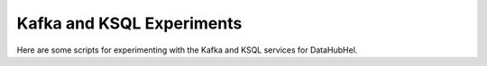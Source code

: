 Kafka and KSQL Experiments
==========================

Here are some scripts for experimenting with the Kafka and KSQL services
for DataHubHel.
